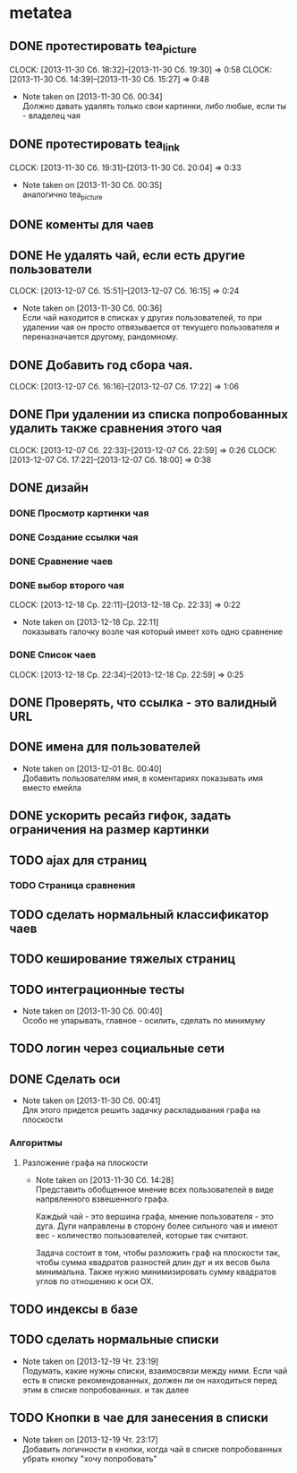 #+COLUMNS: %40ITEM(Task) %17Effort(Estimated Effort){:} %CLOCKSUM

* metatea
** DONE протестировать tea_picture
   CLOCK: [2013-11-30 Сб. 18:32]--[2013-11-30 Сб. 19:30] =>  0:58
   CLOCK: [2013-11-30 Сб. 14:39]--[2013-11-30 Сб. 15:27] =>  0:48
   - Note taken on [2013-11-30 Сб. 00:34] \\

     Должно давать удалять только свои картинки, либо любые,
     если ты - владелец чая

** DONE протестировать tea_link
   CLOCK: [2013-11-30 Сб. 19:31]--[2013-11-30 Сб. 20:04] =>  0:33
   - Note taken on [2013-11-30 Сб. 00:35] \\
     аналогично tea_picture

** DONE коменты для чаев
** DONE Не удалять чай, если есть другие пользователи
   CLOCK: [2013-12-07 Сб. 15:51]--[2013-12-07 Сб. 16:15] =>  0:24
   - Note taken on [2013-11-30 Сб. 00:36] \\
     Если чай находится в списках у других пользователей, то
     при удалении чая он просто отвязывается от текущего
     пользователя и переназначается другому, рандомному.
** DONE Добавить год сбора чая.
   CLOCK: [2013-12-07 Сб. 16:16]--[2013-12-07 Сб. 17:22] =>  1:06
** DONE При удалении из списка попробованных удалить также сравнения этого чая
   CLOCK: [2013-12-07 Сб. 22:33]--[2013-12-07 Сб. 22:59] =>  0:26
   CLOCK: [2013-12-07 Сб. 17:22]--[2013-12-07 Сб. 18:00] =>  0:38
** DONE дизайн
*** DONE Просмотр картинки чая
*** DONE Создание ссылки чая
*** DONE Сравнение чаев
*** DONE выбор второго чая
    CLOCK: [2013-12-18 Ср. 22:11]--[2013-12-18 Ср. 22:33] =>  0:22
    - Note taken on [2013-12-18 Ср. 22:11] \\
      показывать галочку возле чая который имеет хоть одно
      сравнение
*** DONE Список чаев
    CLOCK: [2013-12-18 Ср. 22:34]--[2013-12-18 Ср. 22:59] =>  0:25
** DONE Проверять, что ссылка - это валидный URL
** DONE имена для пользователей
    - Note taken on [2013-12-01 Вс. 00:40] \\
      Добавить пользователям имя, в коментариях показывать
      имя вместо емейла
** DONE ускорить ресайз гифок, задать ограничения на размер картинки
** TODO ajax для страниц
*** TODO Страница сравнения
** TODO сделать нормальный классификатор чаев
** TODO кеширование тяжелых страниц
** TODO интеграционные тесты
   - Note taken on [2013-11-30 Сб. 00:40] \\
     Особо не упарывать, главное - осилить, сделать по минимуму
** TODO логин через социальные сети
** DONE Сделать оси
   - Note taken on [2013-11-30 Сб. 00:41] \\
     Для этого придется решить задачку раскладывания графа
     на плоскости
*** Алгоритмы
**** Разложение графа на плоскости
     - Note taken on [2013-11-30 Сб. 14:28] \\
       Представить обобщенное мнение всех пользователей в виде
       напрвленного взвешенного графа.

       Каждый чай - это вершина графа, мнение пользователя -
       это дуга. Дуги направлены в сторону более сильного чая
       и имеют вес - количество пользователей, которые так
       считают.

       Задача состоит в том, чтобы разложить граф на плоскости
       так, чтобы сумма квадратов разностей длин дуг и их весов
       была минимальна. Также нужно минимизировать сумму
       квадратов углов по отношению к оси OX.
** TODO индексы в базе
** TODO сделать нормальные списки
   - Note taken on [2013-12-19 Чт. 23:19] \\
     Подумать, какие нужны списки, взаимосвязи между
     ними. Если чай есть в списке рекомендованных, должен ли
     он находиться перед этим в списке попробованных. и так далее
** TODO Кнопки в чае для занесения в списки
   - Note taken on [2013-12-19 Чт. 23:17] \\
     Добавить логичности в кнопки, когда чай в списке
     попробованных убрать кнопку "хочу попробовать"

